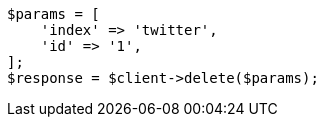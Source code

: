 // docs/delete.asciidoc:75

[source, php]
----
$params = [
    'index' => 'twitter',
    'id' => '1',
];
$response = $client->delete($params);
----
